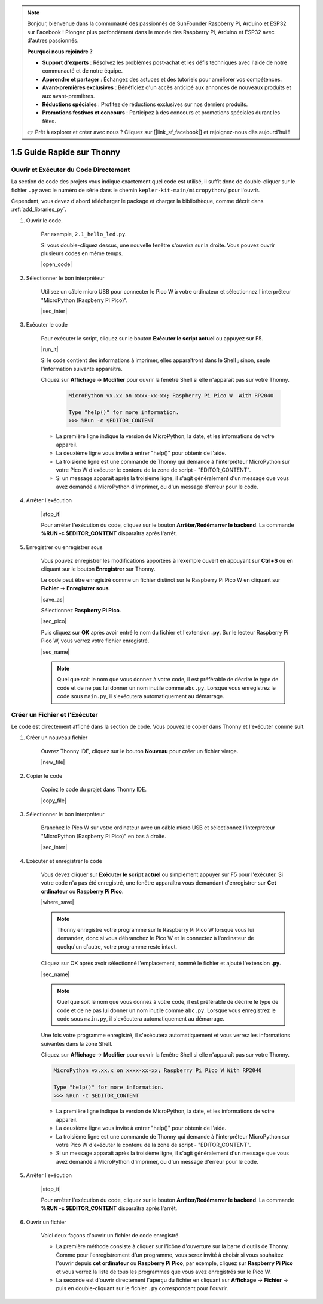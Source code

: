 .. note::

    Bonjour, bienvenue dans la communauté des passionnés de SunFounder Raspberry Pi, Arduino et ESP32 sur Facebook ! Plongez plus profondément dans le monde des Raspberry Pi, Arduino et ESP32 avec d'autres passionnés.

    **Pourquoi nous rejoindre ?**

    - **Support d'experts** : Résolvez les problèmes post-achat et les défis techniques avec l'aide de notre communauté et de notre équipe.
    - **Apprendre et partager** : Échangez des astuces et des tutoriels pour améliorer vos compétences.
    - **Avant-premières exclusives** : Bénéficiez d'un accès anticipé aux annonces de nouveaux produits et aux avant-premières.
    - **Réductions spéciales** : Profitez de réductions exclusives sur nos derniers produits.
    - **Promotions festives et concours** : Participez à des concours et promotions spéciales durant les fêtes.

    👉 Prêt à explorer et créer avec nous ? Cliquez sur [|link_sf_facebook|] et rejoignez-nous dès aujourd'hui !

1.5 Guide Rapide sur Thonny
==================================

.. _open_run_code_py:

Ouvrir et Exécuter du Code Directement
---------------------------------------------

La section de code des projets vous indique exactement quel code est utilisé, il suffit donc de double-cliquer sur le fichier ``.py`` avec le numéro de série dans le chemin ``kepler-kit-main/micropython/`` pour l'ouvrir.

Cependant, vous devez d'abord télécharger le package et charger la bibliothèque, comme décrit dans :ref:`add_libraries_py`.

#. Ouvrir le code.

    Par exemple, ``2.1_hello_led.py``.

    Si vous double-cliquez dessus, une nouvelle fenêtre s'ouvrira sur la droite. Vous pouvez ouvrir plusieurs codes en même temps.

    |open_code|

#. Sélectionner le bon interpréteur

    Utilisez un câble micro USB pour connecter le Pico W à votre ordinateur et sélectionnez l'interpréteur "MicroPython (Raspberry Pi Pico)".

    |sec_inter|

#. Exécuter le code

    Pour exécuter le script, cliquez sur le bouton **Exécuter le script actuel** ou appuyez sur F5.

    |run_it|

    Si le code contient des informations à imprimer, elles apparaîtront dans le Shell ; sinon, seule l'information suivante apparaîtra.

    Cliquez sur **Affichage** -> **Modifier** pour ouvrir la fenêtre Shell si elle n'apparaît pas sur votre Thonny.

        .. code-block::

            MicroPython vx.xx on xxxx-xx-xx; Raspberry Pi Pico W  With RP2040

            Type "help()" for more information.
            >>> %Run -c $EDITOR_CONTENT

    * La première ligne indique la version de MicroPython, la date, et les informations de votre appareil.
    * La deuxième ligne vous invite à entrer "help()" pour obtenir de l'aide.
    * La troisième ligne est une commande de Thonny qui demande à l'interpréteur MicroPython sur votre Pico W d'exécuter le contenu de la zone de script - "EDITOR_CONTENT".
    * Si un message apparaît après la troisième ligne, il s'agit généralement d'un message que vous avez demandé à MicroPython d'imprimer, ou d'un message d'erreur pour le code.


#. Arrêter l'exécution

    |stop_it|

    Pour arrêter l'exécution du code, cliquez sur le bouton **Arrêter/Redémarrer le backend**. La commande **%RUN -c $EDITOR_CONTENT** disparaîtra après l'arrêt.

#. Enregistrer ou enregistrer sous

    Vous pouvez enregistrer les modifications apportées à l'exemple ouvert en appuyant sur **Ctrl+S** ou en cliquant sur le bouton **Enregistrer** sur Thonny.

    Le code peut être enregistré comme un fichier distinct sur le Raspberry Pi Pico W en cliquant sur **Fichier** -> **Enregistrer sous**.

    |save_as|

    Sélectionnez **Raspberry Pi Pico**.

    |sec_pico|

    Puis cliquez sur **OK** après avoir entré le nom du fichier et l'extension **.py**. Sur le lecteur Raspberry Pi Pico W, vous verrez votre fichier enregistré.

    |sec_name|

    .. note::
        Quel que soit le nom que vous donnez à votre code, il est préférable de décrire le type de code et de ne pas lui donner un nom inutile comme ``abc.py``.
        Lorsque vous enregistrez le code sous ``main.py``, il s'exécutera automatiquement au démarrage.


Créer un Fichier et l'Exécuter
------------------------------------


Le code est directement affiché dans la section de code. Vous pouvez le copier dans Thonny et l'exécuter comme suit.

#. Créer un nouveau fichier

    Ouvrez Thonny IDE, cliquez sur le bouton **Nouveau** pour créer un fichier vierge.

    |new_file|

#. Copier le code

    Copiez le code du projet dans Thonny IDE.

    |copy_file|

#. Sélectionner le bon interpréteur

    Branchez le Pico W sur votre ordinateur avec un câble micro USB et sélectionnez l'interpréteur "MicroPython (Raspberry Pi Pico)" en bas à droite.

    |sec_inter|

#. Exécuter et enregistrer le code

    Vous devez cliquer sur **Exécuter le script actuel** ou simplement appuyer sur F5 pour l'exécuter. Si votre code n'a pas été enregistré, une fenêtre apparaîtra vous demandant d'enregistrer sur **Cet ordinateur** ou **Raspberry Pi Pico**.

    |where_save|

    .. note::
        Thonny enregistre votre programme sur le Raspberry Pi Pico W lorsque vous lui demandez, donc si vous débranchez le Pico W et le connectez à l'ordinateur de quelqu'un d'autre, votre programme reste intact.

    Cliquez sur OK après avoir sélectionné l'emplacement, nommé le fichier et ajouté l'extension **.py**.

    |sec_name|

    .. note::
        Quel que soit le nom que vous donnez à votre code, il est préférable de décrire le type de code et de ne pas lui donner un nom inutile comme ``abc.py``.
        Lorsque vous enregistrez le code sous ``main.py``, il s'exécutera automatiquement au démarrage.

    Une fois votre programme enregistré, il s'exécutera automatiquement et vous verrez les informations suivantes dans la zone Shell.

    Cliquez sur **Affichage** -> **Modifier** pour ouvrir la fenêtre Shell si elle n'apparaît pas sur votre Thonny.

    .. code-block::

        MicroPython vx.xx.x on xxxx-xx-xx; Raspberry Pi Pico W With RP2040

        Type "help()" for more information.
        >>> %Run -c $EDITOR_CONTENT

    * La première ligne indique la version de MicroPython, la date, et les informations de votre appareil.
    * La deuxième ligne vous invite à entrer "help()" pour obtenir de l'aide.
    * La troisième ligne est une commande de Thonny qui demande à l'interpréteur MicroPython sur votre Pico W d'exécuter le contenu de la zone de script - "EDITOR_CONTENT".
    * Si un message apparaît après la troisième ligne, il s'agit généralement d'un message que vous avez demandé à MicroPython d'imprimer, ou d'un message d'erreur pour le code.

#. Arrêter l'exécution

    |stop_it|

    Pour arrêter l'exécution du code, cliquez sur le bouton **Arrêter/Redémarrer le backend**. La commande **%RUN -c $EDITOR_CONTENT** disparaîtra après l'arrêt.

#. Ouvrir un fichier

    Voici deux façons d'ouvrir un fichier de code enregistré.

    * La première méthode consiste à cliquer sur l'icône d'ouverture sur la barre d'outils de Thonny. Comme pour l'enregistrement d'un programme, vous serez invité à choisir si vous souhaitez l'ouvrir depuis **cet ordinateur** ou **Raspberry Pi Pico**, par exemple, cliquez sur **Raspberry Pi Pico** et vous verrez la liste de tous les programmes que vous avez enregistrés sur le Pico W.
    * La seconde est d'ouvrir directement l'aperçu du fichier en cliquant sur **Affichage** -> **Fichier** -> puis en double-cliquant sur le fichier ``.py`` correspondant pour l'ouvrir.
